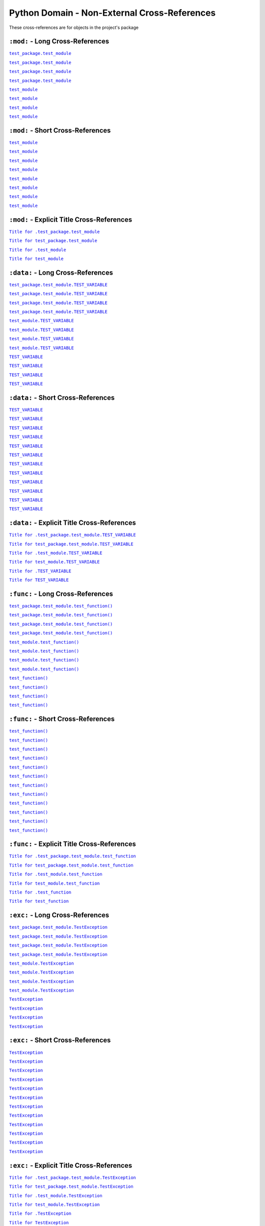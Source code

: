 .. |..test_attr| replace:: ``test_attr``
.. _..test_attr: https://sphinx-readme.readthedocs.io/en/latest/index.html#test_package.test_module.TestClass.test_attr
.. |.test_attr| replace:: ``test_attr``
.. _.test_attr: https://sphinx-readme.readthedocs.io/en/latest/index.html#test_package.test_module.TestClass.test_attr
.. |.~.test_attr| replace:: ``test_attr``
.. _.~.test_attr: https://sphinx-readme.readthedocs.io/en/latest/index.html#test_package.test_module.TestClass.test_attr
.. |.~test_attr| replace:: ``test_attr``
.. _.~test_attr: https://sphinx-readme.readthedocs.io/en/latest/index.html#test_package.test_module.TestClass.test_attr
.. |..test_attr+Title for .test_attr| replace:: ``Title for .test_attr``
.. _..test_attr+Title for .test_attr: https://sphinx-readme.readthedocs.io/en/latest/index.html#test_package.test_module.TestClass.test_attr
.. |.test_attr+Title for test_attr| replace:: ``Title for test_attr``
.. _.test_attr+Title for test_attr: https://sphinx-readme.readthedocs.io/en/latest/index.html#test_package.test_module.TestClass.test_attr
.. |..test_cached_property| replace:: ``test_cached_property``
.. _..test_cached_property: https://sphinx-readme.readthedocs.io/en/latest/index.html#test_package.test_module.TestClass.test_cached_property
.. |.test_cached_property| replace:: ``test_cached_property``
.. _.test_cached_property: https://sphinx-readme.readthedocs.io/en/latest/index.html#test_package.test_module.TestClass.test_cached_property
.. |.~.test_cached_property| replace:: ``test_cached_property``
.. _.~.test_cached_property: https://sphinx-readme.readthedocs.io/en/latest/index.html#test_package.test_module.TestClass.test_cached_property
.. |.~test_cached_property| replace:: ``test_cached_property``
.. _.~test_cached_property: https://sphinx-readme.readthedocs.io/en/latest/index.html#test_package.test_module.TestClass.test_cached_property
.. |..test_cached_property+Title for .test_cached_property| replace:: ``Title for .test_cached_property``
.. _..test_cached_property+Title for .test_cached_property: https://sphinx-readme.readthedocs.io/en/latest/index.html#test_package.test_module.TestClass.test_cached_property
.. |.test_cached_property+Title for test_cached_property| replace:: ``Title for test_cached_property``
.. _.test_cached_property+Title for test_cached_property: https://sphinx-readme.readthedocs.io/en/latest/index.html#test_package.test_module.TestClass.test_cached_property
.. |..test_function| replace:: ``test_function()``
.. _..test_function: https://sphinx-readme.readthedocs.io/en/latest/index.html#test_package.test_module.test_function
.. |.test_function| replace:: ``test_function()``
.. _.test_function: https://sphinx-readme.readthedocs.io/en/latest/index.html#test_package.test_module.test_function
.. |.~.test_function| replace:: ``test_function()``
.. _.~.test_function: https://sphinx-readme.readthedocs.io/en/latest/index.html#test_package.test_module.test_function
.. |.~test_function| replace:: ``test_function()``
.. _.~test_function: https://sphinx-readme.readthedocs.io/en/latest/index.html#test_package.test_module.test_function
.. |..test_function+Title for .test_function| replace:: ``Title for .test_function``
.. _..test_function+Title for .test_function: https://sphinx-readme.readthedocs.io/en/latest/index.html#test_package.test_module.test_function
.. |.test_function+Title for test_function| replace:: ``Title for test_function``
.. _.test_function+Title for test_function: https://sphinx-readme.readthedocs.io/en/latest/index.html#test_package.test_module.test_function
.. |..test_method| replace:: ``test_method()``
.. _..test_method: https://sphinx-readme.readthedocs.io/en/latest/index.html#test_package.test_module.TestClass.test_method
.. |.test_method| replace:: ``test_method()``
.. _.test_method: https://sphinx-readme.readthedocs.io/en/latest/index.html#test_package.test_module.TestClass.test_method
.. |.~.test_method| replace:: ``test_method()``
.. _.~.test_method: https://sphinx-readme.readthedocs.io/en/latest/index.html#test_package.test_module.TestClass.test_method
.. |.~test_method| replace:: ``test_method()``
.. _.~test_method: https://sphinx-readme.readthedocs.io/en/latest/index.html#test_package.test_module.TestClass.test_method
.. |..test_method+Title for .test_method| replace:: ``Title for .test_method``
.. _..test_method+Title for .test_method: https://sphinx-readme.readthedocs.io/en/latest/index.html#test_package.test_module.TestClass.test_method
.. |.test_method+Title for test_method| replace:: ``Title for test_method``
.. _.test_method+Title for test_method: https://sphinx-readme.readthedocs.io/en/latest/index.html#test_package.test_module.TestClass.test_method
.. |..test_module| replace:: ``test_module``
.. _..test_module: https://sphinx-readme.readthedocs.io/en/latest/index.html#module-test_package.test_module
.. |.test_module| replace:: ``test_module``
.. _.test_module: https://sphinx-readme.readthedocs.io/en/latest/index.html#module-test_package.test_module
.. |.~.test_module| replace:: ``test_module``
.. _.~.test_module: https://sphinx-readme.readthedocs.io/en/latest/index.html#module-test_package.test_module
.. |.~test_module| replace:: ``test_module``
.. _.~test_module: https://sphinx-readme.readthedocs.io/en/latest/index.html#module-test_package.test_module
.. |..test_module+Title for .test_module| replace:: ``Title for .test_module``
.. _..test_module+Title for .test_module: https://sphinx-readme.readthedocs.io/en/latest/index.html#module-test_package.test_module
.. |.test_module+Title for test_module| replace:: ``Title for test_module``
.. _.test_module+Title for test_module: https://sphinx-readme.readthedocs.io/en/latest/index.html#module-test_package.test_module
.. |..test_module.test_function| replace:: ``test_module.test_function()``
.. _..test_module.test_function: https://sphinx-readme.readthedocs.io/en/latest/index.html#test_package.test_module.test_function
.. |.test_module.test_function| replace:: ``test_module.test_function()``
.. _.test_module.test_function: https://sphinx-readme.readthedocs.io/en/latest/index.html#test_package.test_module.test_function
.. |.~.test_module.test_function| replace:: ``test_function()``
.. _.~.test_module.test_function: https://sphinx-readme.readthedocs.io/en/latest/index.html#test_package.test_module.test_function
.. |.~test_module.test_function| replace:: ``test_function()``
.. _.~test_module.test_function: https://sphinx-readme.readthedocs.io/en/latest/index.html#test_package.test_module.test_function
.. |..test_module.test_function+Title for .test_module.test_function| replace:: ``Title for .test_module.test_function``
.. _..test_module.test_function+Title for .test_module.test_function: https://sphinx-readme.readthedocs.io/en/latest/index.html#test_package.test_module.test_function
.. |.test_module.test_function+Title for test_module.test_function| replace:: ``Title for test_module.test_function``
.. _.test_module.test_function+Title for test_module.test_function: https://sphinx-readme.readthedocs.io/en/latest/index.html#test_package.test_module.test_function
.. |..test_module.TEST_VARIABLE| replace:: ``test_module.TEST_VARIABLE``
.. _..test_module.TEST_VARIABLE: https://sphinx-readme.readthedocs.io/en/latest/index.html#test_package.test_module.TEST_VARIABLE
.. |.test_module.TEST_VARIABLE| replace:: ``test_module.TEST_VARIABLE``
.. _.test_module.TEST_VARIABLE: https://sphinx-readme.readthedocs.io/en/latest/index.html#test_package.test_module.TEST_VARIABLE
.. |.~.test_module.TEST_VARIABLE| replace:: ``TEST_VARIABLE``
.. _.~.test_module.TEST_VARIABLE: https://sphinx-readme.readthedocs.io/en/latest/index.html#test_package.test_module.TEST_VARIABLE
.. |.~test_module.TEST_VARIABLE| replace:: ``TEST_VARIABLE``
.. _.~test_module.TEST_VARIABLE: https://sphinx-readme.readthedocs.io/en/latest/index.html#test_package.test_module.TEST_VARIABLE
.. |..test_module.TEST_VARIABLE+Title for .test_module.TEST_VARIABLE| replace:: ``Title for .test_module.TEST_VARIABLE``
.. _..test_module.TEST_VARIABLE+Title for .test_module.TEST_VARIABLE: https://sphinx-readme.readthedocs.io/en/latest/index.html#test_package.test_module.TEST_VARIABLE
.. |.test_module.TEST_VARIABLE+Title for test_module.TEST_VARIABLE| replace:: ``Title for test_module.TEST_VARIABLE``
.. _.test_module.TEST_VARIABLE+Title for test_module.TEST_VARIABLE: https://sphinx-readme.readthedocs.io/en/latest/index.html#test_package.test_module.TEST_VARIABLE
.. |..test_module.TestClass| replace:: ``test_module.TestClass``
.. _..test_module.TestClass: https://sphinx-readme.readthedocs.io/en/latest/index.html#test_package.test_module.TestClass
.. |.test_module.TestClass| replace:: ``test_module.TestClass``
.. _.test_module.TestClass: https://sphinx-readme.readthedocs.io/en/latest/index.html#test_package.test_module.TestClass
.. |.~.test_module.TestClass| replace:: ``TestClass``
.. _.~.test_module.TestClass: https://sphinx-readme.readthedocs.io/en/latest/index.html#test_package.test_module.TestClass
.. |.~test_module.TestClass| replace:: ``TestClass``
.. _.~test_module.TestClass: https://sphinx-readme.readthedocs.io/en/latest/index.html#test_package.test_module.TestClass
.. |..test_module.TestClass+Title for .test_module.TestClass| replace:: ``Title for .test_module.TestClass``
.. _..test_module.TestClass+Title for .test_module.TestClass: https://sphinx-readme.readthedocs.io/en/latest/index.html#test_package.test_module.TestClass
.. |.test_module.TestClass+Title for test_module.TestClass| replace:: ``Title for test_module.TestClass``
.. _.test_module.TestClass+Title for test_module.TestClass: https://sphinx-readme.readthedocs.io/en/latest/index.html#test_package.test_module.TestClass
.. |..test_module.TestClass.test_attr| replace:: ``test_module.TestClass.test_attr``
.. _..test_module.TestClass.test_attr: https://sphinx-readme.readthedocs.io/en/latest/index.html#test_package.test_module.TestClass.test_attr
.. |.test_module.TestClass.test_attr| replace:: ``test_module.TestClass.test_attr``
.. _.test_module.TestClass.test_attr: https://sphinx-readme.readthedocs.io/en/latest/index.html#test_package.test_module.TestClass.test_attr
.. |.~.test_module.TestClass.test_attr| replace:: ``test_attr``
.. _.~.test_module.TestClass.test_attr: https://sphinx-readme.readthedocs.io/en/latest/index.html#test_package.test_module.TestClass.test_attr
.. |.~test_module.TestClass.test_attr| replace:: ``test_attr``
.. _.~test_module.TestClass.test_attr: https://sphinx-readme.readthedocs.io/en/latest/index.html#test_package.test_module.TestClass.test_attr
.. |..test_module.TestClass.test_attr+Title for .test_module.TestClass.test_attr| replace:: ``Title for .test_module.TestClass.test_attr``
.. _..test_module.TestClass.test_attr+Title for .test_module.TestClass.test_attr: https://sphinx-readme.readthedocs.io/en/latest/index.html#test_package.test_module.TestClass.test_attr
.. |.test_module.TestClass.test_attr+Title for test_module.TestClass.test_attr| replace:: ``Title for test_module.TestClass.test_attr``
.. _.test_module.TestClass.test_attr+Title for test_module.TestClass.test_attr: https://sphinx-readme.readthedocs.io/en/latest/index.html#test_package.test_module.TestClass.test_attr
.. |..test_module.TestClass.test_cached_property| replace:: ``test_module.TestClass.test_cached_property``
.. _..test_module.TestClass.test_cached_property: https://sphinx-readme.readthedocs.io/en/latest/index.html#test_package.test_module.TestClass.test_cached_property
.. |.test_module.TestClass.test_cached_property| replace:: ``test_module.TestClass.test_cached_property``
.. _.test_module.TestClass.test_cached_property: https://sphinx-readme.readthedocs.io/en/latest/index.html#test_package.test_module.TestClass.test_cached_property
.. |.~.test_module.TestClass.test_cached_property| replace:: ``test_cached_property``
.. _.~.test_module.TestClass.test_cached_property: https://sphinx-readme.readthedocs.io/en/latest/index.html#test_package.test_module.TestClass.test_cached_property
.. |.~test_module.TestClass.test_cached_property| replace:: ``test_cached_property``
.. _.~test_module.TestClass.test_cached_property: https://sphinx-readme.readthedocs.io/en/latest/index.html#test_package.test_module.TestClass.test_cached_property
.. |..test_module.TestClass.test_cached_property+Title for .test_module.TestClass.test_cached_property| replace:: ``Title for .test_module.TestClass.test_cached_property``
.. _..test_module.TestClass.test_cached_property+Title for .test_module.TestClass.test_cached_property: https://sphinx-readme.readthedocs.io/en/latest/index.html#test_package.test_module.TestClass.test_cached_property
.. |.test_module.TestClass.test_cached_property+Title for test_module.TestClass.test_cached_property| replace:: ``Title for test_module.TestClass.test_cached_property``
.. _.test_module.TestClass.test_cached_property+Title for test_module.TestClass.test_cached_property: https://sphinx-readme.readthedocs.io/en/latest/index.html#test_package.test_module.TestClass.test_cached_property
.. |..test_module.TestClass.test_method| replace:: ``test_module.TestClass.test_method()``
.. _..test_module.TestClass.test_method: https://sphinx-readme.readthedocs.io/en/latest/index.html#test_package.test_module.TestClass.test_method
.. |.test_module.TestClass.test_method| replace:: ``test_module.TestClass.test_method()``
.. _.test_module.TestClass.test_method: https://sphinx-readme.readthedocs.io/en/latest/index.html#test_package.test_module.TestClass.test_method
.. |.~.test_module.TestClass.test_method| replace:: ``test_method()``
.. _.~.test_module.TestClass.test_method: https://sphinx-readme.readthedocs.io/en/latest/index.html#test_package.test_module.TestClass.test_method
.. |.~test_module.TestClass.test_method| replace:: ``test_method()``
.. _.~test_module.TestClass.test_method: https://sphinx-readme.readthedocs.io/en/latest/index.html#test_package.test_module.TestClass.test_method
.. |..test_module.TestClass.test_method+Title for .test_module.TestClass.test_method| replace:: ``Title for .test_module.TestClass.test_method``
.. _..test_module.TestClass.test_method+Title for .test_module.TestClass.test_method: https://sphinx-readme.readthedocs.io/en/latest/index.html#test_package.test_module.TestClass.test_method
.. |.test_module.TestClass.test_method+Title for test_module.TestClass.test_method| replace:: ``Title for test_module.TestClass.test_method``
.. _.test_module.TestClass.test_method+Title for test_module.TestClass.test_method: https://sphinx-readme.readthedocs.io/en/latest/index.html#test_package.test_module.TestClass.test_method
.. |..test_module.TestClass.test_property| replace:: ``test_module.TestClass.test_property``
.. _..test_module.TestClass.test_property: https://sphinx-readme.readthedocs.io/en/latest/index.html#test_package.test_module.TestClass.test_property
.. |.test_module.TestClass.test_property| replace:: ``test_module.TestClass.test_property``
.. _.test_module.TestClass.test_property: https://sphinx-readme.readthedocs.io/en/latest/index.html#test_package.test_module.TestClass.test_property
.. |.~.test_module.TestClass.test_property| replace:: ``test_property``
.. _.~.test_module.TestClass.test_property: https://sphinx-readme.readthedocs.io/en/latest/index.html#test_package.test_module.TestClass.test_property
.. |.~test_module.TestClass.test_property| replace:: ``test_property``
.. _.~test_module.TestClass.test_property: https://sphinx-readme.readthedocs.io/en/latest/index.html#test_package.test_module.TestClass.test_property
.. |..test_module.TestClass.test_property+Title for .test_module.TestClass.test_property| replace:: ``Title for .test_module.TestClass.test_property``
.. _..test_module.TestClass.test_property+Title for .test_module.TestClass.test_property: https://sphinx-readme.readthedocs.io/en/latest/index.html#test_package.test_module.TestClass.test_property
.. |.test_module.TestClass.test_property+Title for test_module.TestClass.test_property| replace:: ``Title for test_module.TestClass.test_property``
.. _.test_module.TestClass.test_property+Title for test_module.TestClass.test_property: https://sphinx-readme.readthedocs.io/en/latest/index.html#test_package.test_module.TestClass.test_property
.. |..test_module.TestException| replace:: ``test_module.TestException``
.. _..test_module.TestException: https://sphinx-readme.readthedocs.io/en/latest/index.html#test_package.test_module.TestException
.. |.test_module.TestException| replace:: ``test_module.TestException``
.. _.test_module.TestException: https://sphinx-readme.readthedocs.io/en/latest/index.html#test_package.test_module.TestException
.. |.~.test_module.TestException| replace:: ``TestException``
.. _.~.test_module.TestException: https://sphinx-readme.readthedocs.io/en/latest/index.html#test_package.test_module.TestException
.. |.~test_module.TestException| replace:: ``TestException``
.. _.~test_module.TestException: https://sphinx-readme.readthedocs.io/en/latest/index.html#test_package.test_module.TestException
.. |..test_module.TestException+Title for .test_module.TestException| replace:: ``Title for .test_module.TestException``
.. _..test_module.TestException+Title for .test_module.TestException: https://sphinx-readme.readthedocs.io/en/latest/index.html#test_package.test_module.TestException
.. |.test_module.TestException+Title for test_module.TestException| replace:: ``Title for test_module.TestException``
.. _.test_module.TestException+Title for test_module.TestException: https://sphinx-readme.readthedocs.io/en/latest/index.html#test_package.test_module.TestException
.. |..test_package.test_module| replace:: ``test_package.test_module``
.. _..test_package.test_module: https://sphinx-readme.readthedocs.io/en/latest/index.html#module-test_package.test_module
.. |.test_package.test_module| replace:: ``test_package.test_module``
.. _.test_package.test_module: https://sphinx-readme.readthedocs.io/en/latest/index.html#module-test_package.test_module
.. |.~.test_package.test_module| replace:: ``test_module``
.. _.~.test_package.test_module: https://sphinx-readme.readthedocs.io/en/latest/index.html#module-test_package.test_module
.. |.~test_package.test_module| replace:: ``test_module``
.. _.~test_package.test_module: https://sphinx-readme.readthedocs.io/en/latest/index.html#module-test_package.test_module
.. |..test_package.test_module+Title for .test_package.test_module| replace:: ``Title for .test_package.test_module``
.. _..test_package.test_module+Title for .test_package.test_module: https://sphinx-readme.readthedocs.io/en/latest/index.html#module-test_package.test_module
.. |.test_package.test_module+Title for test_package.test_module| replace:: ``Title for test_package.test_module``
.. _.test_package.test_module+Title for test_package.test_module: https://sphinx-readme.readthedocs.io/en/latest/index.html#module-test_package.test_module
.. |..test_package.test_module.test_function| replace:: ``test_package.test_module.test_function()``
.. _..test_package.test_module.test_function: https://sphinx-readme.readthedocs.io/en/latest/index.html#test_package.test_module.test_function
.. |.test_package.test_module.test_function| replace:: ``test_package.test_module.test_function()``
.. _.test_package.test_module.test_function: https://sphinx-readme.readthedocs.io/en/latest/index.html#test_package.test_module.test_function
.. |.~.test_package.test_module.test_function| replace:: ``test_function()``
.. _.~.test_package.test_module.test_function: https://sphinx-readme.readthedocs.io/en/latest/index.html#test_package.test_module.test_function
.. |.~test_package.test_module.test_function| replace:: ``test_function()``
.. _.~test_package.test_module.test_function: https://sphinx-readme.readthedocs.io/en/latest/index.html#test_package.test_module.test_function
.. |..test_package.test_module.test_function+Title for .test_package.test_module.test_function| replace:: ``Title for .test_package.test_module.test_function``
.. _..test_package.test_module.test_function+Title for .test_package.test_module.test_function: https://sphinx-readme.readthedocs.io/en/latest/index.html#test_package.test_module.test_function
.. |.test_package.test_module.test_function+Title for test_package.test_module.test_function| replace:: ``Title for test_package.test_module.test_function``
.. _.test_package.test_module.test_function+Title for test_package.test_module.test_function: https://sphinx-readme.readthedocs.io/en/latest/index.html#test_package.test_module.test_function
.. |..test_package.test_module.TEST_VARIABLE| replace:: ``test_package.test_module.TEST_VARIABLE``
.. _..test_package.test_module.TEST_VARIABLE: https://sphinx-readme.readthedocs.io/en/latest/index.html#test_package.test_module.TEST_VARIABLE
.. |.test_package.test_module.TEST_VARIABLE| replace:: ``test_package.test_module.TEST_VARIABLE``
.. _.test_package.test_module.TEST_VARIABLE: https://sphinx-readme.readthedocs.io/en/latest/index.html#test_package.test_module.TEST_VARIABLE
.. |.~.test_package.test_module.TEST_VARIABLE| replace:: ``TEST_VARIABLE``
.. _.~.test_package.test_module.TEST_VARIABLE: https://sphinx-readme.readthedocs.io/en/latest/index.html#test_package.test_module.TEST_VARIABLE
.. |.~test_package.test_module.TEST_VARIABLE| replace:: ``TEST_VARIABLE``
.. _.~test_package.test_module.TEST_VARIABLE: https://sphinx-readme.readthedocs.io/en/latest/index.html#test_package.test_module.TEST_VARIABLE
.. |..test_package.test_module.TEST_VARIABLE+Title for .test_package.test_module.TEST_VARIABLE| replace:: ``Title for .test_package.test_module.TEST_VARIABLE``
.. _..test_package.test_module.TEST_VARIABLE+Title for .test_package.test_module.TEST_VARIABLE: https://sphinx-readme.readthedocs.io/en/latest/index.html#test_package.test_module.TEST_VARIABLE
.. |.test_package.test_module.TEST_VARIABLE+Title for test_package.test_module.TEST_VARIABLE| replace:: ``Title for test_package.test_module.TEST_VARIABLE``
.. _.test_package.test_module.TEST_VARIABLE+Title for test_package.test_module.TEST_VARIABLE: https://sphinx-readme.readthedocs.io/en/latest/index.html#test_package.test_module.TEST_VARIABLE
.. |..test_package.test_module.TestClass| replace:: ``test_package.test_module.TestClass``
.. _..test_package.test_module.TestClass: https://sphinx-readme.readthedocs.io/en/latest/index.html#test_package.test_module.TestClass
.. |.test_package.test_module.TestClass| replace:: ``test_package.test_module.TestClass``
.. _.test_package.test_module.TestClass: https://sphinx-readme.readthedocs.io/en/latest/index.html#test_package.test_module.TestClass
.. |.~.test_package.test_module.TestClass| replace:: ``TestClass``
.. _.~.test_package.test_module.TestClass: https://sphinx-readme.readthedocs.io/en/latest/index.html#test_package.test_module.TestClass
.. |.~test_package.test_module.TestClass| replace:: ``TestClass``
.. _.~test_package.test_module.TestClass: https://sphinx-readme.readthedocs.io/en/latest/index.html#test_package.test_module.TestClass
.. |..test_package.test_module.TestClass+Title for .test_package.test_module.TestClass| replace:: ``Title for .test_package.test_module.TestClass``
.. _..test_package.test_module.TestClass+Title for .test_package.test_module.TestClass: https://sphinx-readme.readthedocs.io/en/latest/index.html#test_package.test_module.TestClass
.. |.test_package.test_module.TestClass+Title for test_package.test_module.TestClass| replace:: ``Title for test_package.test_module.TestClass``
.. _.test_package.test_module.TestClass+Title for test_package.test_module.TestClass: https://sphinx-readme.readthedocs.io/en/latest/index.html#test_package.test_module.TestClass
.. |..test_package.test_module.TestClass.test_attr| replace:: ``test_package.test_module.TestClass.test_attr``
.. _..test_package.test_module.TestClass.test_attr: https://sphinx-readme.readthedocs.io/en/latest/index.html#test_package.test_module.TestClass.test_attr
.. |.test_package.test_module.TestClass.test_attr| replace:: ``test_package.test_module.TestClass.test_attr``
.. _.test_package.test_module.TestClass.test_attr: https://sphinx-readme.readthedocs.io/en/latest/index.html#test_package.test_module.TestClass.test_attr
.. |.~.test_package.test_module.TestClass.test_attr| replace:: ``test_attr``
.. _.~.test_package.test_module.TestClass.test_attr: https://sphinx-readme.readthedocs.io/en/latest/index.html#test_package.test_module.TestClass.test_attr
.. |.~test_package.test_module.TestClass.test_attr| replace:: ``test_attr``
.. _.~test_package.test_module.TestClass.test_attr: https://sphinx-readme.readthedocs.io/en/latest/index.html#test_package.test_module.TestClass.test_attr
.. |..test_package.test_module.TestClass.test_attr+Title for .test_package.test_module.TestClass.test_attr| replace:: ``Title for .test_package.test_module.TestClass.test_attr``
.. _..test_package.test_module.TestClass.test_attr+Title for .test_package.test_module.TestClass.test_attr: https://sphinx-readme.readthedocs.io/en/latest/index.html#test_package.test_module.TestClass.test_attr
.. |.test_package.test_module.TestClass.test_attr+Title for test_package.test_module.TestClass.test_attr| replace:: ``Title for test_package.test_module.TestClass.test_attr``
.. _.test_package.test_module.TestClass.test_attr+Title for test_package.test_module.TestClass.test_attr: https://sphinx-readme.readthedocs.io/en/latest/index.html#test_package.test_module.TestClass.test_attr
.. |..test_package.test_module.TestClass.test_cached_property| replace:: ``test_package.test_module.TestClass.test_cached_property``
.. _..test_package.test_module.TestClass.test_cached_property: https://sphinx-readme.readthedocs.io/en/latest/index.html#test_package.test_module.TestClass.test_cached_property
.. |.test_package.test_module.TestClass.test_cached_property| replace:: ``test_package.test_module.TestClass.test_cached_property``
.. _.test_package.test_module.TestClass.test_cached_property: https://sphinx-readme.readthedocs.io/en/latest/index.html#test_package.test_module.TestClass.test_cached_property
.. |.~.test_package.test_module.TestClass.test_cached_property| replace:: ``test_cached_property``
.. _.~.test_package.test_module.TestClass.test_cached_property: https://sphinx-readme.readthedocs.io/en/latest/index.html#test_package.test_module.TestClass.test_cached_property
.. |.~test_package.test_module.TestClass.test_cached_property| replace:: ``test_cached_property``
.. _.~test_package.test_module.TestClass.test_cached_property: https://sphinx-readme.readthedocs.io/en/latest/index.html#test_package.test_module.TestClass.test_cached_property
.. |..test_package.test_module.TestClass.test_cached_property+Title for .test_package.test_module.TestClass.test_cached_property| replace:: ``Title for .test_package.test_module.TestClass.test_cached_property``
.. _..test_package.test_module.TestClass.test_cached_property+Title for .test_package.test_module.TestClass.test_cached_property: https://sphinx-readme.readthedocs.io/en/latest/index.html#test_package.test_module.TestClass.test_cached_property
.. |.test_package.test_module.TestClass.test_cached_property+Title for test_package.test_module.TestClass.test_cached_property| replace:: ``Title for test_package.test_module.TestClass.test_cached_property``
.. _.test_package.test_module.TestClass.test_cached_property+Title for test_package.test_module.TestClass.test_cached_property: https://sphinx-readme.readthedocs.io/en/latest/index.html#test_package.test_module.TestClass.test_cached_property
.. |..test_package.test_module.TestClass.test_method| replace:: ``test_package.test_module.TestClass.test_method()``
.. _..test_package.test_module.TestClass.test_method: https://sphinx-readme.readthedocs.io/en/latest/index.html#test_package.test_module.TestClass.test_method
.. |.test_package.test_module.TestClass.test_method| replace:: ``test_package.test_module.TestClass.test_method()``
.. _.test_package.test_module.TestClass.test_method: https://sphinx-readme.readthedocs.io/en/latest/index.html#test_package.test_module.TestClass.test_method
.. |.~.test_package.test_module.TestClass.test_method| replace:: ``test_method()``
.. _.~.test_package.test_module.TestClass.test_method: https://sphinx-readme.readthedocs.io/en/latest/index.html#test_package.test_module.TestClass.test_method
.. |.~test_package.test_module.TestClass.test_method| replace:: ``test_method()``
.. _.~test_package.test_module.TestClass.test_method: https://sphinx-readme.readthedocs.io/en/latest/index.html#test_package.test_module.TestClass.test_method
.. |..test_package.test_module.TestClass.test_method+Title for .test_package.test_module.TestClass.test_method| replace:: ``Title for .test_package.test_module.TestClass.test_method``
.. _..test_package.test_module.TestClass.test_method+Title for .test_package.test_module.TestClass.test_method: https://sphinx-readme.readthedocs.io/en/latest/index.html#test_package.test_module.TestClass.test_method
.. |.test_package.test_module.TestClass.test_method+Title for test_package.test_module.TestClass.test_method| replace:: ``Title for test_package.test_module.TestClass.test_method``
.. _.test_package.test_module.TestClass.test_method+Title for test_package.test_module.TestClass.test_method: https://sphinx-readme.readthedocs.io/en/latest/index.html#test_package.test_module.TestClass.test_method
.. |..test_package.test_module.TestClass.test_property| replace:: ``test_package.test_module.TestClass.test_property``
.. _..test_package.test_module.TestClass.test_property: https://sphinx-readme.readthedocs.io/en/latest/index.html#test_package.test_module.TestClass.test_property
.. |.test_package.test_module.TestClass.test_property| replace:: ``test_package.test_module.TestClass.test_property``
.. _.test_package.test_module.TestClass.test_property: https://sphinx-readme.readthedocs.io/en/latest/index.html#test_package.test_module.TestClass.test_property
.. |.~.test_package.test_module.TestClass.test_property| replace:: ``test_property``
.. _.~.test_package.test_module.TestClass.test_property: https://sphinx-readme.readthedocs.io/en/latest/index.html#test_package.test_module.TestClass.test_property
.. |.~test_package.test_module.TestClass.test_property| replace:: ``test_property``
.. _.~test_package.test_module.TestClass.test_property: https://sphinx-readme.readthedocs.io/en/latest/index.html#test_package.test_module.TestClass.test_property
.. |..test_package.test_module.TestClass.test_property+Title for .test_package.test_module.TestClass.test_property| replace:: ``Title for .test_package.test_module.TestClass.test_property``
.. _..test_package.test_module.TestClass.test_property+Title for .test_package.test_module.TestClass.test_property: https://sphinx-readme.readthedocs.io/en/latest/index.html#test_package.test_module.TestClass.test_property
.. |.test_package.test_module.TestClass.test_property+Title for test_package.test_module.TestClass.test_property| replace:: ``Title for test_package.test_module.TestClass.test_property``
.. _.test_package.test_module.TestClass.test_property+Title for test_package.test_module.TestClass.test_property: https://sphinx-readme.readthedocs.io/en/latest/index.html#test_package.test_module.TestClass.test_property
.. |..test_package.test_module.TestException| replace:: ``test_package.test_module.TestException``
.. _..test_package.test_module.TestException: https://sphinx-readme.readthedocs.io/en/latest/index.html#test_package.test_module.TestException
.. |.test_package.test_module.TestException| replace:: ``test_package.test_module.TestException``
.. _.test_package.test_module.TestException: https://sphinx-readme.readthedocs.io/en/latest/index.html#test_package.test_module.TestException
.. |.~.test_package.test_module.TestException| replace:: ``TestException``
.. _.~.test_package.test_module.TestException: https://sphinx-readme.readthedocs.io/en/latest/index.html#test_package.test_module.TestException
.. |.~test_package.test_module.TestException| replace:: ``TestException``
.. _.~test_package.test_module.TestException: https://sphinx-readme.readthedocs.io/en/latest/index.html#test_package.test_module.TestException
.. |..test_package.test_module.TestException+Title for .test_package.test_module.TestException| replace:: ``Title for .test_package.test_module.TestException``
.. _..test_package.test_module.TestException+Title for .test_package.test_module.TestException: https://sphinx-readme.readthedocs.io/en/latest/index.html#test_package.test_module.TestException
.. |.test_package.test_module.TestException+Title for test_package.test_module.TestException| replace:: ``Title for test_package.test_module.TestException``
.. _.test_package.test_module.TestException+Title for test_package.test_module.TestException: https://sphinx-readme.readthedocs.io/en/latest/index.html#test_package.test_module.TestException
.. |..test_property| replace:: ``test_property``
.. _..test_property: https://sphinx-readme.readthedocs.io/en/latest/index.html#test_package.test_module.TestClass.test_property
.. |.test_property| replace:: ``test_property``
.. _.test_property: https://sphinx-readme.readthedocs.io/en/latest/index.html#test_package.test_module.TestClass.test_property
.. |.~.test_property| replace:: ``test_property``
.. _.~.test_property: https://sphinx-readme.readthedocs.io/en/latest/index.html#test_package.test_module.TestClass.test_property
.. |.~test_property| replace:: ``test_property``
.. _.~test_property: https://sphinx-readme.readthedocs.io/en/latest/index.html#test_package.test_module.TestClass.test_property
.. |..test_property+Title for .test_property| replace:: ``Title for .test_property``
.. _..test_property+Title for .test_property: https://sphinx-readme.readthedocs.io/en/latest/index.html#test_package.test_module.TestClass.test_property
.. |.test_property+Title for test_property| replace:: ``Title for test_property``
.. _.test_property+Title for test_property: https://sphinx-readme.readthedocs.io/en/latest/index.html#test_package.test_module.TestClass.test_property
.. |..TEST_VARIABLE| replace:: ``TEST_VARIABLE``
.. _..TEST_VARIABLE: https://sphinx-readme.readthedocs.io/en/latest/index.html#test_package.test_module.TEST_VARIABLE
.. |.TEST_VARIABLE| replace:: ``TEST_VARIABLE``
.. _.TEST_VARIABLE: https://sphinx-readme.readthedocs.io/en/latest/index.html#test_package.test_module.TEST_VARIABLE
.. |.~.TEST_VARIABLE| replace:: ``TEST_VARIABLE``
.. _.~.TEST_VARIABLE: https://sphinx-readme.readthedocs.io/en/latest/index.html#test_package.test_module.TEST_VARIABLE
.. |.~TEST_VARIABLE| replace:: ``TEST_VARIABLE``
.. _.~TEST_VARIABLE: https://sphinx-readme.readthedocs.io/en/latest/index.html#test_package.test_module.TEST_VARIABLE
.. |..TEST_VARIABLE+Title for .TEST_VARIABLE| replace:: ``Title for .TEST_VARIABLE``
.. _..TEST_VARIABLE+Title for .TEST_VARIABLE: https://sphinx-readme.readthedocs.io/en/latest/index.html#test_package.test_module.TEST_VARIABLE
.. |.TEST_VARIABLE+Title for TEST_VARIABLE| replace:: ``Title for TEST_VARIABLE``
.. _.TEST_VARIABLE+Title for TEST_VARIABLE: https://sphinx-readme.readthedocs.io/en/latest/index.html#test_package.test_module.TEST_VARIABLE
.. |..TestClass| replace:: ``TestClass``
.. _..TestClass: https://sphinx-readme.readthedocs.io/en/latest/index.html#test_package.test_module.TestClass
.. |.TestClass| replace:: ``TestClass``
.. _.TestClass: https://sphinx-readme.readthedocs.io/en/latest/index.html#test_package.test_module.TestClass
.. |.~.TestClass| replace:: ``TestClass``
.. _.~.TestClass: https://sphinx-readme.readthedocs.io/en/latest/index.html#test_package.test_module.TestClass
.. |.~TestClass| replace:: ``TestClass``
.. _.~TestClass: https://sphinx-readme.readthedocs.io/en/latest/index.html#test_package.test_module.TestClass
.. |..TestClass+Title for .TestClass| replace:: ``Title for .TestClass``
.. _..TestClass+Title for .TestClass: https://sphinx-readme.readthedocs.io/en/latest/index.html#test_package.test_module.TestClass
.. |.TestClass+Title for TestClass| replace:: ``Title for TestClass``
.. _.TestClass+Title for TestClass: https://sphinx-readme.readthedocs.io/en/latest/index.html#test_package.test_module.TestClass
.. |..TestClass.test_attr| replace:: ``TestClass.test_attr``
.. _..TestClass.test_attr: https://sphinx-readme.readthedocs.io/en/latest/index.html#test_package.test_module.TestClass.test_attr
.. |.TestClass.test_attr| replace:: ``TestClass.test_attr``
.. _.TestClass.test_attr: https://sphinx-readme.readthedocs.io/en/latest/index.html#test_package.test_module.TestClass.test_attr
.. |.~.TestClass.test_attr| replace:: ``test_attr``
.. _.~.TestClass.test_attr: https://sphinx-readme.readthedocs.io/en/latest/index.html#test_package.test_module.TestClass.test_attr
.. |.~TestClass.test_attr| replace:: ``test_attr``
.. _.~TestClass.test_attr: https://sphinx-readme.readthedocs.io/en/latest/index.html#test_package.test_module.TestClass.test_attr
.. |..TestClass.test_attr+Title for .TestClass.test_attr| replace:: ``Title for .TestClass.test_attr``
.. _..TestClass.test_attr+Title for .TestClass.test_attr: https://sphinx-readme.readthedocs.io/en/latest/index.html#test_package.test_module.TestClass.test_attr
.. |.TestClass.test_attr+Title for TestClass.test_attr| replace:: ``Title for TestClass.test_attr``
.. _.TestClass.test_attr+Title for TestClass.test_attr: https://sphinx-readme.readthedocs.io/en/latest/index.html#test_package.test_module.TestClass.test_attr
.. |..TestClass.test_cached_property| replace:: ``TestClass.test_cached_property``
.. _..TestClass.test_cached_property: https://sphinx-readme.readthedocs.io/en/latest/index.html#test_package.test_module.TestClass.test_cached_property
.. |.TestClass.test_cached_property| replace:: ``TestClass.test_cached_property``
.. _.TestClass.test_cached_property: https://sphinx-readme.readthedocs.io/en/latest/index.html#test_package.test_module.TestClass.test_cached_property
.. |.~.TestClass.test_cached_property| replace:: ``test_cached_property``
.. _.~.TestClass.test_cached_property: https://sphinx-readme.readthedocs.io/en/latest/index.html#test_package.test_module.TestClass.test_cached_property
.. |.~TestClass.test_cached_property| replace:: ``test_cached_property``
.. _.~TestClass.test_cached_property: https://sphinx-readme.readthedocs.io/en/latest/index.html#test_package.test_module.TestClass.test_cached_property
.. |..TestClass.test_cached_property+Title for .TestClass.test_cached_property| replace:: ``Title for .TestClass.test_cached_property``
.. _..TestClass.test_cached_property+Title for .TestClass.test_cached_property: https://sphinx-readme.readthedocs.io/en/latest/index.html#test_package.test_module.TestClass.test_cached_property
.. |.TestClass.test_cached_property+Title for TestClass.test_cached_property| replace:: ``Title for TestClass.test_cached_property``
.. _.TestClass.test_cached_property+Title for TestClass.test_cached_property: https://sphinx-readme.readthedocs.io/en/latest/index.html#test_package.test_module.TestClass.test_cached_property
.. |..TestClass.test_method| replace:: ``TestClass.test_method()``
.. _..TestClass.test_method: https://sphinx-readme.readthedocs.io/en/latest/index.html#test_package.test_module.TestClass.test_method
.. |.TestClass.test_method| replace:: ``TestClass.test_method()``
.. _.TestClass.test_method: https://sphinx-readme.readthedocs.io/en/latest/index.html#test_package.test_module.TestClass.test_method
.. |.~.TestClass.test_method| replace:: ``test_method()``
.. _.~.TestClass.test_method: https://sphinx-readme.readthedocs.io/en/latest/index.html#test_package.test_module.TestClass.test_method
.. |.~TestClass.test_method| replace:: ``test_method()``
.. _.~TestClass.test_method: https://sphinx-readme.readthedocs.io/en/latest/index.html#test_package.test_module.TestClass.test_method
.. |..TestClass.test_method+Title for .TestClass.test_method| replace:: ``Title for .TestClass.test_method``
.. _..TestClass.test_method+Title for .TestClass.test_method: https://sphinx-readme.readthedocs.io/en/latest/index.html#test_package.test_module.TestClass.test_method
.. |.TestClass.test_method+Title for TestClass.test_method| replace:: ``Title for TestClass.test_method``
.. _.TestClass.test_method+Title for TestClass.test_method: https://sphinx-readme.readthedocs.io/en/latest/index.html#test_package.test_module.TestClass.test_method
.. |..TestClass.test_property| replace:: ``TestClass.test_property``
.. _..TestClass.test_property: https://sphinx-readme.readthedocs.io/en/latest/index.html#test_package.test_module.TestClass.test_property
.. |.TestClass.test_property| replace:: ``TestClass.test_property``
.. _.TestClass.test_property: https://sphinx-readme.readthedocs.io/en/latest/index.html#test_package.test_module.TestClass.test_property
.. |.~.TestClass.test_property| replace:: ``test_property``
.. _.~.TestClass.test_property: https://sphinx-readme.readthedocs.io/en/latest/index.html#test_package.test_module.TestClass.test_property
.. |.~TestClass.test_property| replace:: ``test_property``
.. _.~TestClass.test_property: https://sphinx-readme.readthedocs.io/en/latest/index.html#test_package.test_module.TestClass.test_property
.. |..TestClass.test_property+Title for .TestClass.test_property| replace:: ``Title for .TestClass.test_property``
.. _..TestClass.test_property+Title for .TestClass.test_property: https://sphinx-readme.readthedocs.io/en/latest/index.html#test_package.test_module.TestClass.test_property
.. |.TestClass.test_property+Title for TestClass.test_property| replace:: ``Title for TestClass.test_property``
.. _.TestClass.test_property+Title for TestClass.test_property: https://sphinx-readme.readthedocs.io/en/latest/index.html#test_package.test_module.TestClass.test_property
.. |..TestException| replace:: ``TestException``
.. _..TestException: https://sphinx-readme.readthedocs.io/en/latest/index.html#test_package.test_module.TestException
.. |.TestException| replace:: ``TestException``
.. _.TestException: https://sphinx-readme.readthedocs.io/en/latest/index.html#test_package.test_module.TestException
.. |.~.TestException| replace:: ``TestException``
.. _.~.TestException: https://sphinx-readme.readthedocs.io/en/latest/index.html#test_package.test_module.TestException
.. |.~TestException| replace:: ``TestException``
.. _.~TestException: https://sphinx-readme.readthedocs.io/en/latest/index.html#test_package.test_module.TestException
.. |..TestException+Title for .TestException| replace:: ``Title for .TestException``
.. _..TestException+Title for .TestException: https://sphinx-readme.readthedocs.io/en/latest/index.html#test_package.test_module.TestException
.. |.TestException+Title for TestException| replace:: ``Title for TestException``
.. _.TestException+Title for TestException: https://sphinx-readme.readthedocs.io/en/latest/index.html#test_package.test_module.TestException


Python Domain - Non-External Cross-References
=================================================

These cross-references are for objects in the project's package


``:mod:`` - Long Cross-References
---------------------------------------------

|..test_package.test_module|_

|..test_package.test_module|_

|.test_package.test_module|_

|.test_package.test_module|_

|..test_module|_

|..test_module|_

|.test_module|_

|.test_module|_


``:mod:`` - Short Cross-References
---------------------------------------------

|.~.test_package.test_module|_

|.~.test_package.test_module|_

|.~test_package.test_module|_

|.~test_package.test_module|_

|.~.test_module|_

|.~.test_module|_

|.~test_module|_

|.~test_module|_


``:mod:`` - Explicit Title Cross-References
--------------------------------------------------

|..test_package.test_module+Title for .test_package.test_module|_

|.test_package.test_module+Title for test_package.test_module|_

|..test_module+Title for .test_module|_

|.test_module+Title for test_module|_


``:data:`` - Long Cross-References
---------------------------------------------

|..test_package.test_module.TEST_VARIABLE|_

|..test_package.test_module.TEST_VARIABLE|_

|.test_package.test_module.TEST_VARIABLE|_

|.test_package.test_module.TEST_VARIABLE|_

|..test_module.TEST_VARIABLE|_

|..test_module.TEST_VARIABLE|_

|.test_module.TEST_VARIABLE|_

|.test_module.TEST_VARIABLE|_

|..TEST_VARIABLE|_

|..TEST_VARIABLE|_

|.TEST_VARIABLE|_

|.TEST_VARIABLE|_


``:data:`` - Short Cross-References
---------------------------------------------

|.~.test_package.test_module.TEST_VARIABLE|_

|.~.test_package.test_module.TEST_VARIABLE|_

|.~test_package.test_module.TEST_VARIABLE|_

|.~test_package.test_module.TEST_VARIABLE|_

|.~.test_module.TEST_VARIABLE|_

|.~.test_module.TEST_VARIABLE|_

|.~test_module.TEST_VARIABLE|_

|.~test_module.TEST_VARIABLE|_

|.~.TEST_VARIABLE|_

|.~.TEST_VARIABLE|_

|.~TEST_VARIABLE|_

|.~TEST_VARIABLE|_


``:data:`` - Explicit Title Cross-References
--------------------------------------------------

|..test_package.test_module.TEST_VARIABLE+Title for .test_package.test_module.TEST_VARIABLE|_

|.test_package.test_module.TEST_VARIABLE+Title for test_package.test_module.TEST_VARIABLE|_

|..test_module.TEST_VARIABLE+Title for .test_module.TEST_VARIABLE|_

|.test_module.TEST_VARIABLE+Title for test_module.TEST_VARIABLE|_

|..TEST_VARIABLE+Title for .TEST_VARIABLE|_

|.TEST_VARIABLE+Title for TEST_VARIABLE|_


``:func:`` - Long Cross-References
---------------------------------------------

|..test_package.test_module.test_function|_

|..test_package.test_module.test_function|_

|.test_package.test_module.test_function|_

|.test_package.test_module.test_function|_

|..test_module.test_function|_

|..test_module.test_function|_

|.test_module.test_function|_

|.test_module.test_function|_

|..test_function|_

|..test_function|_

|.test_function|_

|.test_function|_


``:func:`` - Short Cross-References
---------------------------------------------

|.~.test_package.test_module.test_function|_

|.~.test_package.test_module.test_function|_

|.~test_package.test_module.test_function|_

|.~test_package.test_module.test_function|_

|.~.test_module.test_function|_

|.~.test_module.test_function|_

|.~test_module.test_function|_

|.~test_module.test_function|_

|.~.test_function|_

|.~.test_function|_

|.~test_function|_

|.~test_function|_


``:func:`` - Explicit Title Cross-References
--------------------------------------------------

|..test_package.test_module.test_function+Title for .test_package.test_module.test_function|_

|.test_package.test_module.test_function+Title for test_package.test_module.test_function|_

|..test_module.test_function+Title for .test_module.test_function|_

|.test_module.test_function+Title for test_module.test_function|_

|..test_function+Title for .test_function|_

|.test_function+Title for test_function|_


``:exc:`` - Long Cross-References
---------------------------------------------

|..test_package.test_module.TestException|_

|..test_package.test_module.TestException|_

|.test_package.test_module.TestException|_

|.test_package.test_module.TestException|_

|..test_module.TestException|_

|..test_module.TestException|_

|.test_module.TestException|_

|.test_module.TestException|_

|..TestException|_

|..TestException|_

|.TestException|_

|.TestException|_


``:exc:`` - Short Cross-References
---------------------------------------------

|.~.test_package.test_module.TestException|_

|.~.test_package.test_module.TestException|_

|.~test_package.test_module.TestException|_

|.~test_package.test_module.TestException|_

|.~.test_module.TestException|_

|.~.test_module.TestException|_

|.~test_module.TestException|_

|.~test_module.TestException|_

|.~.TestException|_

|.~.TestException|_

|.~TestException|_

|.~TestException|_


``:exc:`` - Explicit Title Cross-References
--------------------------------------------------

|..test_package.test_module.TestException+Title for .test_package.test_module.TestException|_

|.test_package.test_module.TestException+Title for test_package.test_module.TestException|_

|..test_module.TestException+Title for .test_module.TestException|_

|.test_module.TestException+Title for test_module.TestException|_

|..TestException+Title for .TestException|_

|.TestException+Title for TestException|_


``:class:`` - Long Cross-References
---------------------------------------------

|..test_package.test_module.TestClass|_

|..test_package.test_module.TestClass|_

|.test_package.test_module.TestClass|_

|.test_package.test_module.TestClass|_

|..test_module.TestClass|_

|..test_module.TestClass|_

|.test_module.TestClass|_

|.test_module.TestClass|_

|..TestClass|_

|..TestClass|_

|.TestClass|_

|.TestClass|_


``:class:`` - Short Cross-References
---------------------------------------------

|.~.test_package.test_module.TestClass|_

|.~.test_package.test_module.TestClass|_

|.~test_package.test_module.TestClass|_

|.~test_package.test_module.TestClass|_

|.~.test_module.TestClass|_

|.~.test_module.TestClass|_

|.~test_module.TestClass|_

|.~test_module.TestClass|_

|.~.TestClass|_

|.~.TestClass|_

|.~TestClass|_

|.~TestClass|_


``:class:`` - Explicit Title Cross-References
--------------------------------------------------

|..test_package.test_module.TestClass+Title for .test_package.test_module.TestClass|_

|.test_package.test_module.TestClass+Title for test_package.test_module.TestClass|_

|..test_module.TestClass+Title for .test_module.TestClass|_

|.test_module.TestClass+Title for test_module.TestClass|_

|..TestClass+Title for .TestClass|_

|.TestClass+Title for TestClass|_


``:meth:`` - Long Cross-References
---------------------------------------------

|..test_package.test_module.TestClass.test_method|_

|..test_package.test_module.TestClass.test_method|_

|.test_package.test_module.TestClass.test_method|_

|.test_package.test_module.TestClass.test_method|_

|..test_module.TestClass.test_method|_

|..test_module.TestClass.test_method|_

|.test_module.TestClass.test_method|_

|.test_module.TestClass.test_method|_

|..TestClass.test_method|_

|..TestClass.test_method|_

|.TestClass.test_method|_

|.TestClass.test_method|_

|..test_method|_

|..test_method|_

|.test_method|_

|.test_method|_


``:meth:`` - Short Cross-References
---------------------------------------------

|.~.test_package.test_module.TestClass.test_method|_

|.~.test_package.test_module.TestClass.test_method|_

|.~test_package.test_module.TestClass.test_method|_

|.~test_package.test_module.TestClass.test_method|_

|.~.test_module.TestClass.test_method|_

|.~.test_module.TestClass.test_method|_

|.~test_module.TestClass.test_method|_

|.~test_module.TestClass.test_method|_

|.~.TestClass.test_method|_

|.~.TestClass.test_method|_

|.~TestClass.test_method|_

|.~TestClass.test_method|_

|.~.test_method|_

|.~.test_method|_

|.~test_method|_

|.~test_method|_


``:meth:`` - Explicit Title Cross-References
--------------------------------------------------

|..test_package.test_module.TestClass.test_method+Title for .test_package.test_module.TestClass.test_method|_

|.test_package.test_module.TestClass.test_method+Title for test_package.test_module.TestClass.test_method|_

|..test_module.TestClass.test_method+Title for .test_module.TestClass.test_method|_

|.test_module.TestClass.test_method+Title for test_module.TestClass.test_method|_

|..TestClass.test_method+Title for .TestClass.test_method|_

|.TestClass.test_method+Title for TestClass.test_method|_

|..test_method+Title for .test_method|_

|.test_method+Title for test_method|_


``:attr:`` - Attribute Long Cross-References
---------------------------------------------

|..test_package.test_module.TestClass.test_attr|_

|..test_package.test_module.TestClass.test_attr|_

|.test_package.test_module.TestClass.test_attr|_

|.test_package.test_module.TestClass.test_attr|_

|..test_module.TestClass.test_attr|_

|..test_module.TestClass.test_attr|_

|.test_module.TestClass.test_attr|_

|.test_module.TestClass.test_attr|_

|..TestClass.test_attr|_

|..TestClass.test_attr|_

|.TestClass.test_attr|_

|.TestClass.test_attr|_

|..test_attr|_

|..test_attr|_

|.test_attr|_

|.test_attr|_


``:attr:`` - Attribute Short Cross-References
----------------------------------------------

|.~.test_package.test_module.TestClass.test_attr|_

|.~.test_package.test_module.TestClass.test_attr|_

|.~test_package.test_module.TestClass.test_attr|_

|.~test_package.test_module.TestClass.test_attr|_

|.~.test_module.TestClass.test_attr|_

|.~.test_module.TestClass.test_attr|_

|.~test_module.TestClass.test_attr|_

|.~test_module.TestClass.test_attr|_

|.~.TestClass.test_attr|_

|.~.TestClass.test_attr|_

|.~TestClass.test_attr|_

|.~TestClass.test_attr|_

|.~.test_attr|_

|.~.test_attr|_

|.~test_attr|_

|.~test_attr|_


``:attr:`` - Attribute Explicit Title Cross-References
---------------------------------------------------------

|..test_package.test_module.TestClass.test_attr+Title for .test_package.test_module.TestClass.test_attr|_

|.test_package.test_module.TestClass.test_attr+Title for test_package.test_module.TestClass.test_attr|_

|..test_module.TestClass.test_attr+Title for .test_module.TestClass.test_attr|_

|.test_module.TestClass.test_attr+Title for test_module.TestClass.test_attr|_

|..TestClass.test_attr+Title for .TestClass.test_attr|_

|.TestClass.test_attr+Title for TestClass.test_attr|_

|..test_attr+Title for .test_attr|_

|.test_attr+Title for test_attr|_


``:attr:`` - Property Long Cross-References
---------------------------------------------

|..test_package.test_module.TestClass.test_property|_

|..test_package.test_module.TestClass.test_property|_

|.test_package.test_module.TestClass.test_property|_

|.test_package.test_module.TestClass.test_property|_

|..test_module.TestClass.test_property|_

|..test_module.TestClass.test_property|_

|.test_module.TestClass.test_property|_

|.test_module.TestClass.test_property|_

|..TestClass.test_property|_

|..TestClass.test_property|_

|.TestClass.test_property|_

|.TestClass.test_property|_

|..test_property|_

|..test_property|_

|.test_property|_

|.test_property|_


``:attr:`` - Property Short Cross-References
---------------------------------------------

|.~.test_package.test_module.TestClass.test_property|_

|.~.test_package.test_module.TestClass.test_property|_

|.~test_package.test_module.TestClass.test_property|_

|.~test_package.test_module.TestClass.test_property|_

|.~.test_module.TestClass.test_property|_

|.~.test_module.TestClass.test_property|_

|.~test_module.TestClass.test_property|_

|.~test_module.TestClass.test_property|_

|.~.TestClass.test_property|_

|.~.TestClass.test_property|_

|.~TestClass.test_property|_

|.~TestClass.test_property|_

|.~.test_property|_

|.~.test_property|_

|.~test_property|_

|.~test_property|_


``:attr:`` -  Property Explicit Title Cross-References
----------------------------------------------------------------

|..test_package.test_module.TestClass.test_property+Title for .test_package.test_module.TestClass.test_property|_

|.test_package.test_module.TestClass.test_property+Title for test_package.test_module.TestClass.test_property|_

|..test_module.TestClass.test_property+Title for .test_module.TestClass.test_property|_

|.test_module.TestClass.test_property+Title for test_module.TestClass.test_property|_

|..TestClass.test_property+Title for .TestClass.test_property|_

|.TestClass.test_property+Title for TestClass.test_property|_

|..test_property+Title for .test_property|_

|.test_property+Title for test_property|_


``:attr:`` -  Cached Property Long Cross-References
------------------------------------------------------------

|..test_package.test_module.TestClass.test_cached_property|_

|..test_package.test_module.TestClass.test_cached_property|_

|.test_package.test_module.TestClass.test_cached_property|_

|.test_package.test_module.TestClass.test_cached_property|_

|..test_module.TestClass.test_cached_property|_

|..test_module.TestClass.test_cached_property|_

|.test_module.TestClass.test_cached_property|_

|.test_module.TestClass.test_cached_property|_

|..TestClass.test_cached_property|_

|..TestClass.test_cached_property|_

|.TestClass.test_cached_property|_

|.TestClass.test_cached_property|_

|..test_cached_property|_

|..test_cached_property|_

|.test_cached_property|_

|.test_cached_property|_


``:attr:`` - Cached Property Short Cross-References
-------------------------------------------------------------

|.~.test_package.test_module.TestClass.test_cached_property|_

|.~.test_package.test_module.TestClass.test_cached_property|_

|.~test_package.test_module.TestClass.test_cached_property|_

|.~test_package.test_module.TestClass.test_cached_property|_

|.~.test_module.TestClass.test_cached_property|_

|.~.test_module.TestClass.test_cached_property|_

|.~test_module.TestClass.test_cached_property|_

|.~test_module.TestClass.test_cached_property|_

|.~.TestClass.test_cached_property|_

|.~.TestClass.test_cached_property|_

|.~TestClass.test_cached_property|_

|.~TestClass.test_cached_property|_

|.~.test_cached_property|_

|.~.test_cached_property|_

|.~test_cached_property|_

|.~test_cached_property|_


``:attr:`` - Cached Property Explicit Title Cross-References
---------------------------------------------------------------

|..test_package.test_module.TestClass.test_cached_property+Title for .test_package.test_module.TestClass.test_cached_property|_

|.test_package.test_module.TestClass.test_cached_property+Title for test_package.test_module.TestClass.test_cached_property|_

|..test_module.TestClass.test_cached_property+Title for .test_module.TestClass.test_cached_property|_

|.test_module.TestClass.test_cached_property+Title for test_module.TestClass.test_cached_property|_

|..TestClass.test_cached_property+Title for .TestClass.test_cached_property|_

|.TestClass.test_cached_property+Title for TestClass.test_cached_property|_

|..test_cached_property+Title for .test_cached_property|_

|.test_cached_property+Title for test_cached_property|_

